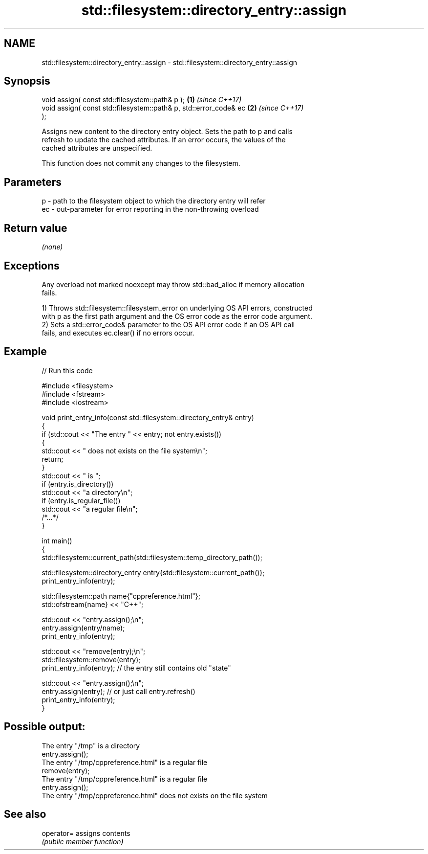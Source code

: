 .TH std::filesystem::directory_entry::assign 3 "2024.06.10" "http://cppreference.com" "C++ Standard Libary"
.SH NAME
std::filesystem::directory_entry::assign \- std::filesystem::directory_entry::assign

.SH Synopsis
   void assign( const std::filesystem::path& p );                     \fB(1)\fP \fI(since C++17)\fP
   void assign( const std::filesystem::path& p, std::error_code& ec   \fB(2)\fP \fI(since C++17)\fP
   );

   Assigns new content to the directory entry object. Sets the path to p and calls
   refresh to update the cached attributes. If an error occurs, the values of the
   cached attributes are unspecified.

   This function does not commit any changes to the filesystem.

.SH Parameters

   p  - path to the filesystem object to which the directory entry will refer
   ec - out-parameter for error reporting in the non-throwing overload

.SH Return value

   \fI(none)\fP

.SH Exceptions

   Any overload not marked noexcept may throw std::bad_alloc if memory allocation
   fails.

   1) Throws std::filesystem::filesystem_error on underlying OS API errors, constructed
   with p as the first path argument and the OS error code as the error code argument.
   2) Sets a std::error_code& parameter to the OS API error code if an OS API call
   fails, and executes ec.clear() if no errors occur.

.SH Example


// Run this code

 #include <filesystem>
 #include <fstream>
 #include <iostream>

 void print_entry_info(const std::filesystem::directory_entry& entry)
 {
     if (std::cout << "The entry " << entry; not entry.exists())
     {
         std::cout << " does not exists on the file system\\n";
         return;
     }
     std::cout << " is ";
     if (entry.is_directory())
         std::cout << "a directory\\n";
     if (entry.is_regular_file())
         std::cout << "a regular file\\n";
     /*...*/
 }

 int main()
 {
     std::filesystem::current_path(std::filesystem::temp_directory_path());

     std::filesystem::directory_entry entry{std::filesystem::current_path()};
     print_entry_info(entry);

     std::filesystem::path name{"cppreference.html"};
     std::ofstream{name} << "C++";

     std::cout << "entry.assign();\\n";
     entry.assign(entry/name);
     print_entry_info(entry);

     std::cout << "remove(entry);\\n";
     std::filesystem::remove(entry);
     print_entry_info(entry); // the entry still contains old "state"

     std::cout << "entry.assign();\\n";
     entry.assign(entry); // or just call entry.refresh()
     print_entry_info(entry);
 }

.SH Possible output:

 The entry "/tmp" is a directory
 entry.assign();
 The entry "/tmp/cppreference.html" is a regular file
 remove(entry);
 The entry "/tmp/cppreference.html" is a regular file
 entry.assign();
 The entry "/tmp/cppreference.html" does not exists on the file system

.SH See also

   operator= assigns contents
             \fI(public member function)\fP

